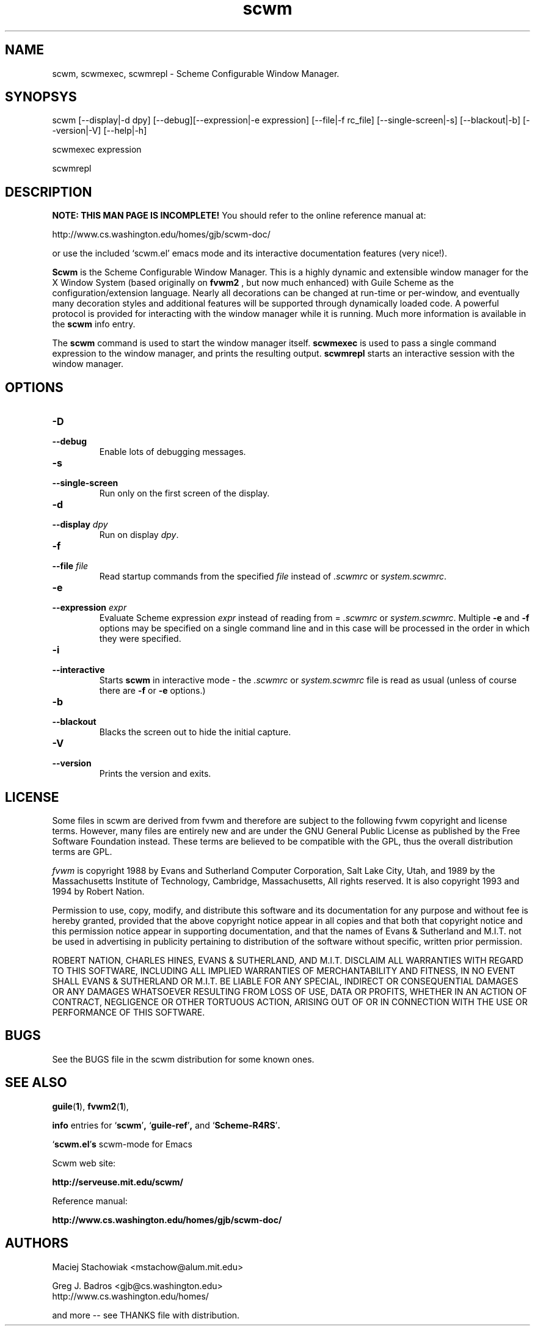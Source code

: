 .TH scwm 1 "18 March 1999"
.SH NAME
scwm, scwmexec, scwmrepl \- Scheme Configurable Window Manager.
.SH SYNOPSYS
scwm [--display|-d dpy] [--debug][--expression|-e expression] [--file|-f rc_file] [--single-screen|-s] [--blackout|-b] [--version|-V] [--help|-h]
.sp
scwmexec expression
.sp
scwmrepl

.SH DESCRIPTION
.B NOTE: THIS MAN PAGE IS INCOMPLETE!
You should refer to the online reference manual at:

http://www.cs.washington.edu/homes/gjb/scwm-doc/

or use the included `scwm.el' emacs mode and its interactive
documentation features (very nice!).

.B Scwm
is the Scheme Configurable Window Manager.  This is a highly dynamic
and extensible window manager for the X Window System (based
originally on 
.B fvwm2
, but now much enhanced) with Guile Scheme as the
configuration/extension language.  Nearly all decorations can be
changed at run-time or per-window, and eventually many decoration
styles and additional features will be supported through dynamically
loaded code.  A powerful protocol is provided for interacting with the
window manager while it is running. Much more information is available
in the 
.B scwm
info entry.

.sp
The 
.B scwm
command is used to start the window manager itself.
.B scwmexec
is used to pass a single command expression to the window manager, and
prints the resulting output.
.B scwmrepl
starts an interactive session with the window manager.

.SH OPTIONS
.TP
.B "\-D"
.TP
.B "\-\-debug"
Enable lots of debugging messages.

.TP
.B "\-s"
.TP
.B "\-\-single\-screen"
Run only on the first screen of the display.

.TP
.B "\-d"
.TP
.B "\-\-display \fIdpy\fP"
Run on display \fIdpy\fP.

.TP
.B "\-f"
.TP
.B "\-\-file \fIfile\fP"
Read startup commands from the specified \fIfile\fP instead
of \fI.scwmrc\fP or \fIsystem.scwmrc\fP.

.TP
.B "\-e"
.TP
.B "\-\-expression \fIexpr\fP"
Evaluate Scheme expression \fIexpr\fP instead of reading from =
\fI.scwmrc\fP
or \fIsystem.scwmrc\fP.  Multiple \fB\-e\fP
and \fB\-f\fP options may be specified on a single command line and in
this case will be processed in the order in which they were specified.

.TP
.B "\-i"
.TP
.B "\-\-interactive"
Starts \fBscwm\fP in interactive mode \- the \fI.scwmrc\fP
or \fIsystem.scwmrc\fP file is read as usual (unless of course
there are \fB\-f\fP or \fB\-e\fP options.)

.TP
.B "\-b"
.TP
.B "\-\-blackout"
Blacks the screen out to hide the initial capture.

.TP
.B "\-V"
.TP
.B "\-\-version"
Prints the version and exits.
.SH LICENSE
Some files in scwm are derived from fvwm and therefore are subject to
the following fvwm copyright and license terms. However, many files
are entirely new and are under the GNU General Public License as
published by the Free Software Foundation instead. These terms are
believed to be compatible with the GPL, thus the overall distribution
terms are GPL.

\fIfvwm\fP is copyright 1988 by Evans and Sutherland Computer
Corporation, Salt Lake City, Utah, and 1989 by the Massachusetts
Institute of Technology, Cambridge, Massachusetts, All rights
reserved.  It is also copyright 1993 and 1994 by Robert Nation.

Permission to use, copy, modify, and distribute this software and its
documentation for any purpose and without fee is hereby granted,
provided that the above copyright notice appear in all copies and that
both that copyright notice and this permission notice appear in
supporting documentation, and that the names of Evans & Sutherland and
M.I.T. not be used in advertising in publicity pertaining to
distribution of the software without specific, written prior
permission.

ROBERT NATION, CHARLES HINES, EVANS & SUTHERLAND, AND M.I.T. DISCLAIM
ALL WARRANTIES WITH REGARD TO THIS SOFTWARE, INCLUDING ALL IMPLIED
WARRANTIES OF MERCHANTABILITY AND FITNESS, IN NO EVENT SHALL EVANS &
SUTHERLAND OR M.I.T. BE LIABLE FOR ANY SPECIAL, INDIRECT OR
CONSEQUENTIAL DAMAGES OR ANY DAMAGES WHATSOEVER RESULTING FROM LOSS OF
USE, DATA OR PROFITS, WHETHER IN AN ACTION OF CONTRACT, NEGLIGENCE OR
OTHER TORTUOUS ACTION, ARISING OUT OF OR IN CONNECTION WITH THE USE OR
PERFORMANCE OF THIS SOFTWARE.

.SH BUGS
See the BUGS file in the scwm distribution for some known ones.
.PP
.SH "SEE ALSO"
.BR guile ( 1 ),
.BR fvwm2 ( 1 ),

.B info
entries for
.RB "`\|" scwm "\|'",
.RB "`\|" guile-ref "\|'",
and
.RB "`\|" Scheme-R4RS "\|'".


.RB "`\|" scwm.el "\|'"s 
scwm-mode for Emacs
.br

Scwm web site:

.B http://serveuse.mit.edu/scwm/

Reference manual:

.B http://www.cs.washington.edu/homes/gjb/scwm-doc/
.PP
.SH AUTHORS
Maciej Stachowiak <mstachow@alum.mit.edu>

Greg J. Badros <gjb@cs.washington.edu>
.br
http://www.cs.washington.edu/homes/

and more -- see THANKS file with distribution.

